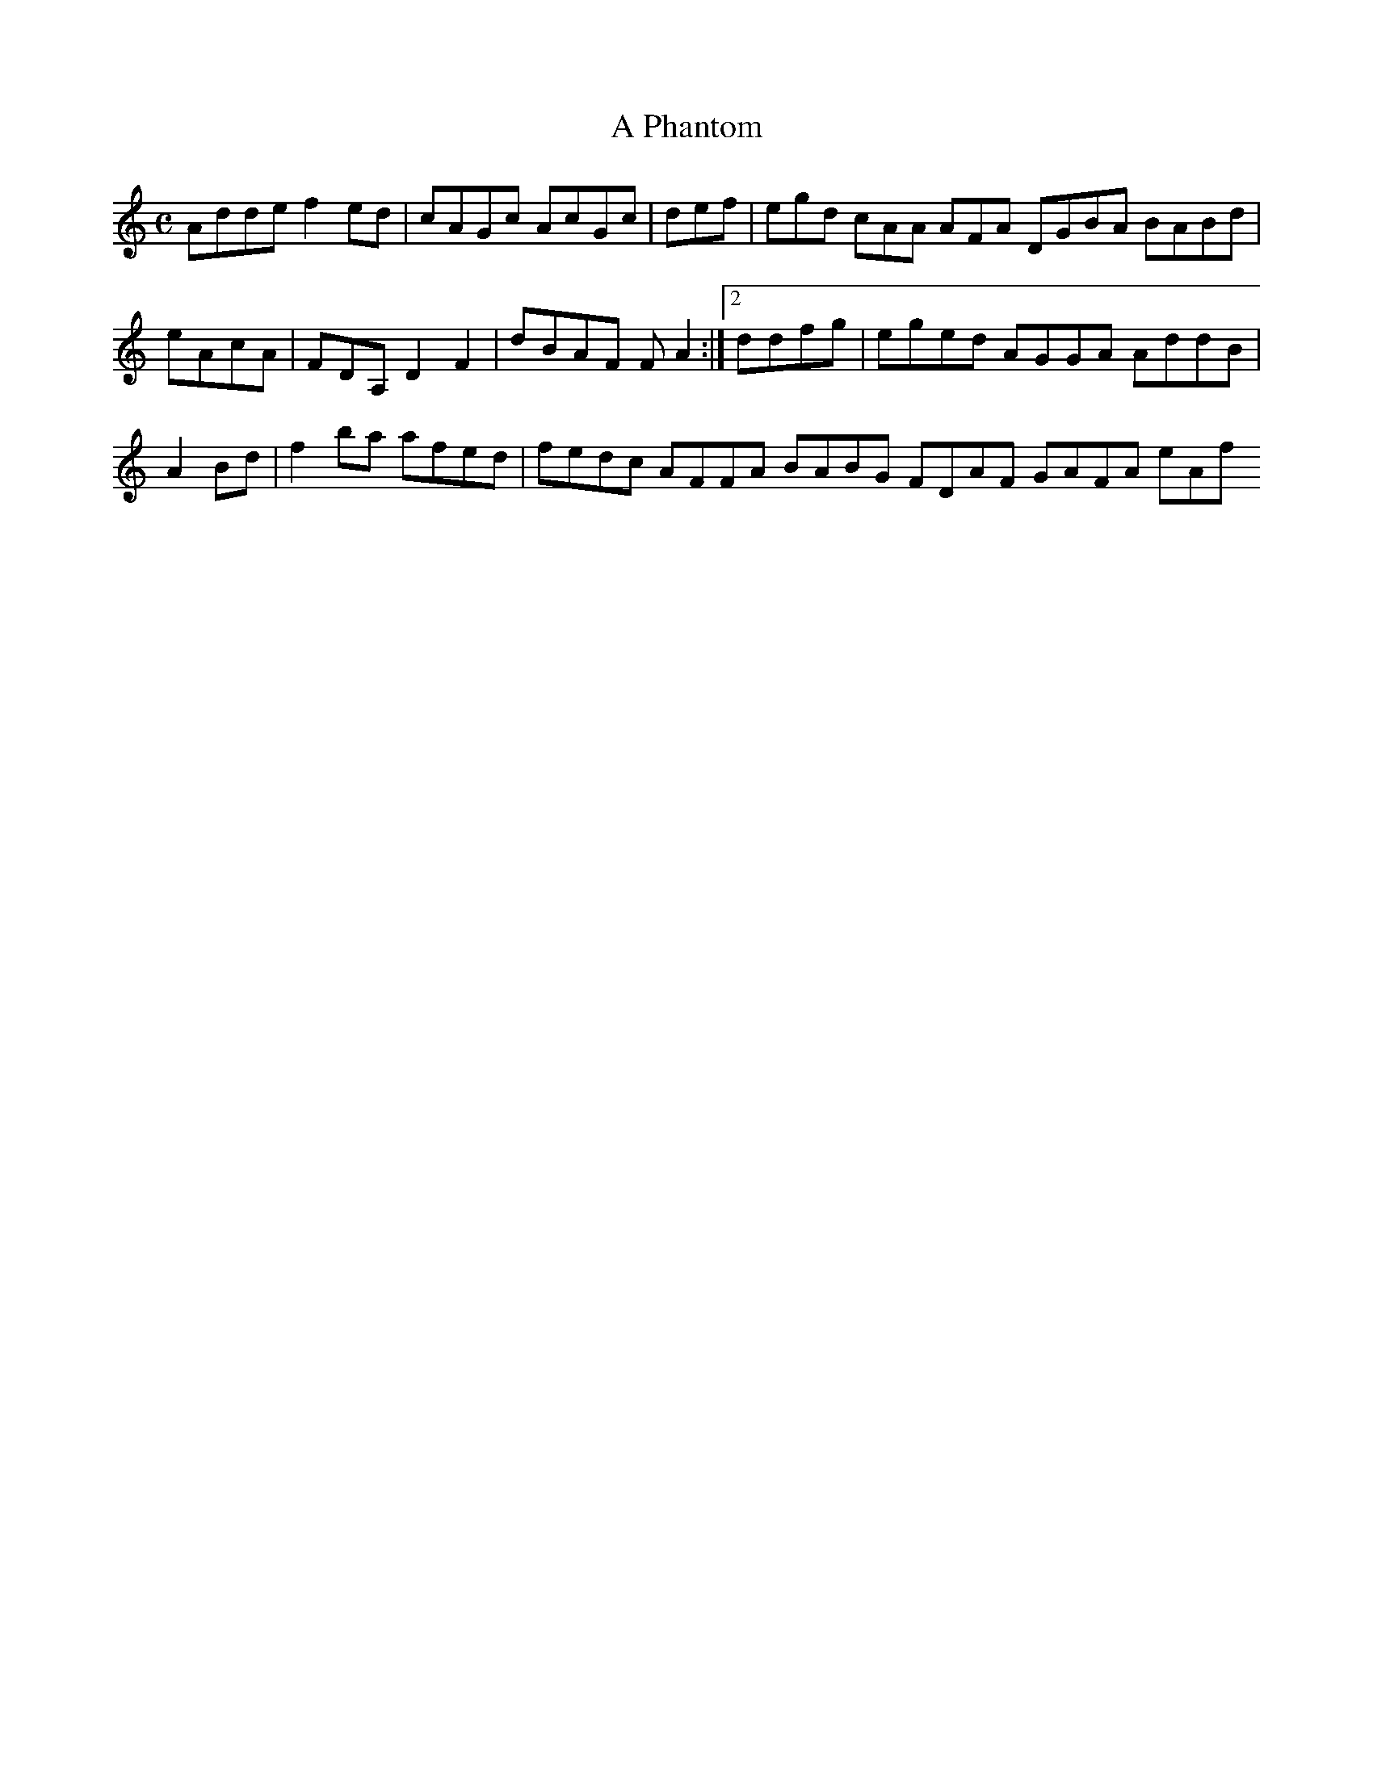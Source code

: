 X:150
T:A Phantom
Z: id:dc-reel-138
M:C
L:1/8
K:D Dorian
Adde f2ed|cAGc AcGc|def|egd cAA AFA DGBA BABd|eAcA|FDA, D2F2|dBAF FA2:|[2 ddfg|eged AGGA AddB|A2Bd|f2ba afed|fedc AFFA BABG FDAF GAFA eAf
